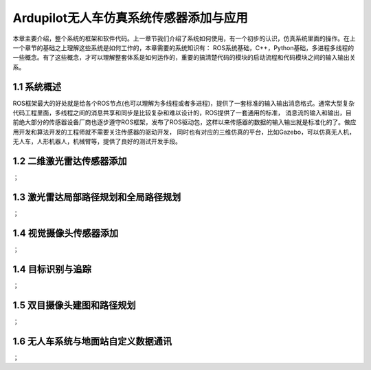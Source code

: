 ==================================================
Ardupilot无人车仿真系统传感器添加与应用
==================================================


本章主要介绍，整个系统的框架和软件代码。上一章节我们介绍了系统如何使用，有一个初步的认识，仿真系统里面的操作。在上一个章节的基础之上理解这些系统是如何工作的，本章需要的系统知识有：
ROS系统基础，C++，Python基础，多进程多线程的一些概念。有了这些概念，才可以理解整套体系是如何运作的，重要的搞清楚代码的模块的启动流程和代码模块之间的输入输出关系。

1.1 系统概述
===============================
ROS框架最大的好处就是给各个ROS节点(也可以理解为多线程或者多进程)，提供了一套标准的输入输出消息格式。通常大型复杂代码工程里面，多线程之间的消息共享和同步是比较复杂和难以设计的，ROS提供了一套通用的标准，
消息流的输入和输出，目前绝大部分的传感器设备厂商也逐步遵守ROS框架，发布了ROS驱动包，这样以来传感器的数据的输入输出就是标准化的了。做应用开发和算法开发的工程师就不需要关注传感器的驱动开发，
同时也有对应的三维仿真的平台，比如Gazebo，可以仿真无人机，无人车，人形机器人，机械臂等，提供了良好的测试开发手段。

1.2 二维激光雷达传感器添加
===============================
；

1.3 激光雷达局部路径规划和全局路径规划
============================================
；

1.4 视觉摄像头传感器添加
===========================================
；

1.4 目标识别与追踪
=========================================
；

1.5  双目摄像头建图和路径规划
==========================================
；

1.6 无人车系统与地面站自定义数据通讯
=========================================
；
